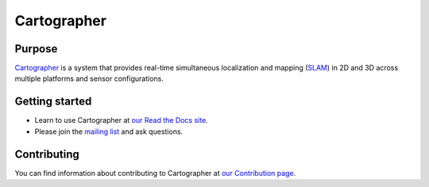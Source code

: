 .. Copyright 2016 The Cartographer Authors

.. Licensed under the Apache License, Version 2.0 (the "License");
   you may not use this file except in compliance with the License.
   You may obtain a copy of the License at

..      http://www.apache.org/licenses/LICENSE-2.0

.. Unless required by applicable law or agreed to in writing, software
   distributed under the License is distributed on an "AS IS" BASIS,
   WITHOUT WARRANTIES OR CONDITIONS OF ANY KIND, either express or implied.
   See the License for the specific language governing permissions and
   limitations under the License.

============
Cartographer
============

|build| |docs| |license|

Purpose
=======

`Cartographer`_ is a system that provides real-time simultaneous localization
and mapping (`SLAM`_) in 2D and 3D across multiple platforms and sensor
configurations.

|video|

.. _Cartographer: https://github.com/googlecartographer/cartographer
.. _SLAM: https://en.wikipedia.org/wiki/Simultaneous_localization_and_mapping

Getting started
===============

* Learn to use Cartographer at `our Read the Docs site`_.
* Please join the `mailing list`_ and ask questions.

.. _our Read the Docs site: https://google-cartographer.readthedocs.io
.. _mailing list: https://groups.google.com/forum/#!forum/google-cartographer

Contributing
============

You can find information about contributing to Cartographer at `our Contribution
page`_.

.. _our Contribution page: https://github.com/googlecartographer/cartographer/blob/master/CONTRIBUTING.md

.. |build| image:: https://travis-ci.org/googlecartographer/cartographer.svg?branch=master
    :alt: Build Status
    :scale: 100%
    :target: https://travis-ci.org/googlecartographer/cartographer
.. |docs| image:: https://readthedocs.org/projects/google-cartographer/badge/?version=latest
    :alt: Documentation Status
    :scale: 100%
    :target: https://google-cartographer.readthedocs.io/en/latest/?badge=latest
.. |license| image:: https://img.shields.io/badge/License-Apache%202.0-blue.svg
     :alt: Apache 2 license.
     :scale: 100%
     :target: https://github.com/googlecartographer/cartographer/blob/master/LICENSE
.. |video| image:: https://j.gifs.com/wp3BJM.gif
    :alt: Cartographer 3D SLAM Demo
    :scale: 100%
    :target: https://youtu.be/DM0dpHLhtX0
